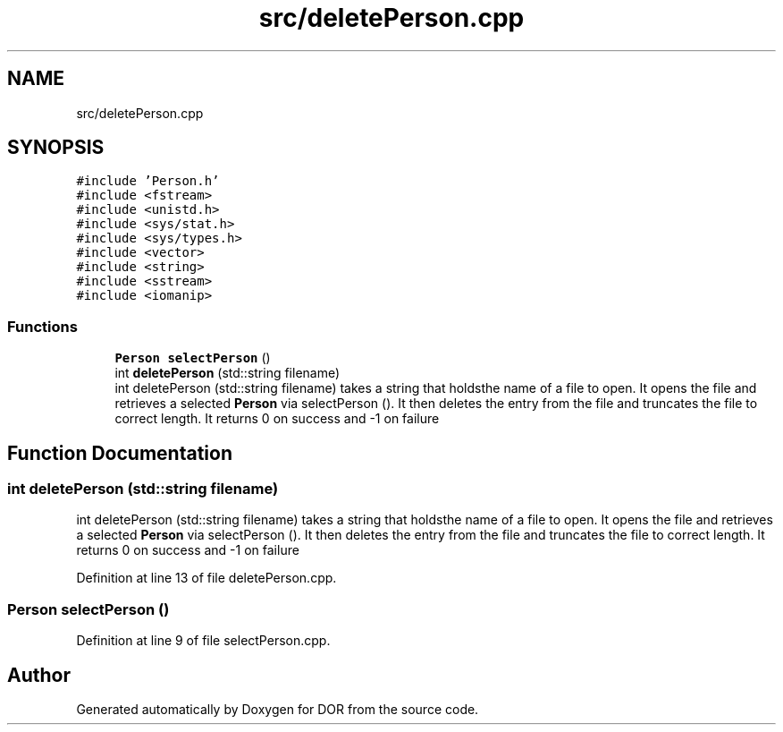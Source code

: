 .TH "src/deletePerson.cpp" 3 "Wed Apr 8 2020" "DOR" \" -*- nroff -*-
.ad l
.nh
.SH NAME
src/deletePerson.cpp
.SH SYNOPSIS
.br
.PP
\fC#include 'Person\&.h'\fP
.br
\fC#include <fstream>\fP
.br
\fC#include <unistd\&.h>\fP
.br
\fC#include <sys/stat\&.h>\fP
.br
\fC#include <sys/types\&.h>\fP
.br
\fC#include <vector>\fP
.br
\fC#include <string>\fP
.br
\fC#include <sstream>\fP
.br
\fC#include <iomanip>\fP
.br

.SS "Functions"

.in +1c
.ti -1c
.RI "\fBPerson\fP \fBselectPerson\fP ()"
.br
.ti -1c
.RI "int \fBdeletePerson\fP (std::string filename)"
.br
.RI "int deletePerson (std::string filename) takes a string that holdsthe name of a file to open\&. It opens the file and retrieves a selected \fBPerson\fP via selectPerson ()\&. It then deletes the entry from the file and truncates the file to correct length\&. It returns 0 on success and -1 on failure "
.in -1c
.SH "Function Documentation"
.PP 
.SS "int deletePerson (std::string filename)"

.PP
int deletePerson (std::string filename) takes a string that holdsthe name of a file to open\&. It opens the file and retrieves a selected \fBPerson\fP via selectPerson ()\&. It then deletes the entry from the file and truncates the file to correct length\&. It returns 0 on success and -1 on failure 
.PP
Definition at line 13 of file deletePerson\&.cpp\&.
.SS "\fBPerson\fP selectPerson ()"

.PP
Definition at line 9 of file selectPerson\&.cpp\&.
.SH "Author"
.PP 
Generated automatically by Doxygen for DOR from the source code\&.
